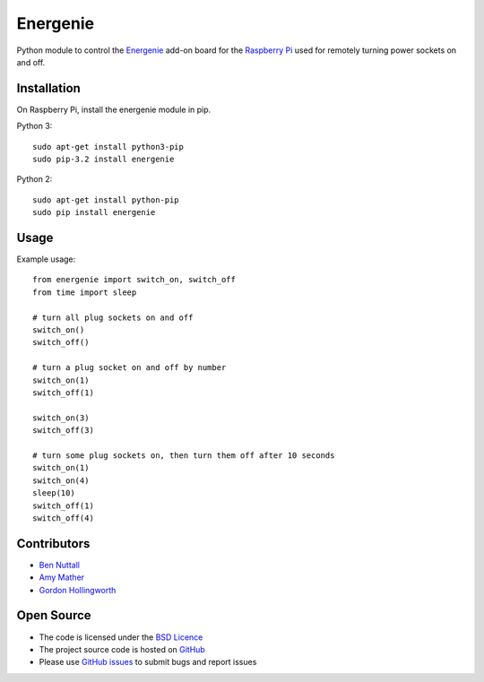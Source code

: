 =========
Energenie
=========

Python module to control the `Energenie`_ add-on board for the `Raspberry Pi`_ used for remotely turning power sockets on and off.

Installation
============

On Raspberry Pi, install the energenie module in pip.

Python 3::

    sudo apt-get install python3-pip
    sudo pip-3.2 install energenie

Python 2::

    sudo apt-get install python-pip
    sudo pip install energenie

Usage
=====

Example usage::

    from energenie import switch_on, switch_off
    from time import sleep

    # turn all plug sockets on and off
    switch_on()
    switch_off()

    # turn a plug socket on and off by number
    switch_on(1)
    switch_off(1)

    switch_on(3)
    switch_off(3)

    # turn some plug sockets on, then turn them off after 10 seconds
    switch_on(1)
    switch_on(4)
    sleep(10)
    switch_off(1)
    switch_off(4)

Contributors
============

* `Ben Nuttall`_
* `Amy Mather`_
* `Gordon Hollingworth`_

Open Source
===========

* The code is licensed under the `BSD Licence`_
* The project source code is hosted on `GitHub`_
* Please use `GitHub issues`_ to submit bugs and report issues


.. _Energenie: https://energenie4u.co.uk/
.. _Raspberry Pi: http://www.raspberrypi.org/
.. _Ben Nuttall: https://github.com/bennuttall
.. _Amy Mather: https://github.com/minigirlgeek
.. _Gordon Hollingworth: https://github.com/ghollingworth
.. _BSD Licence: http://opensource.org/licenses/BSD-3-Clause
.. _GitHub Issues: https://github.com/bennuttall/energenie
.. _GitHub: https://github.com/bennuttall/energenie/issues

